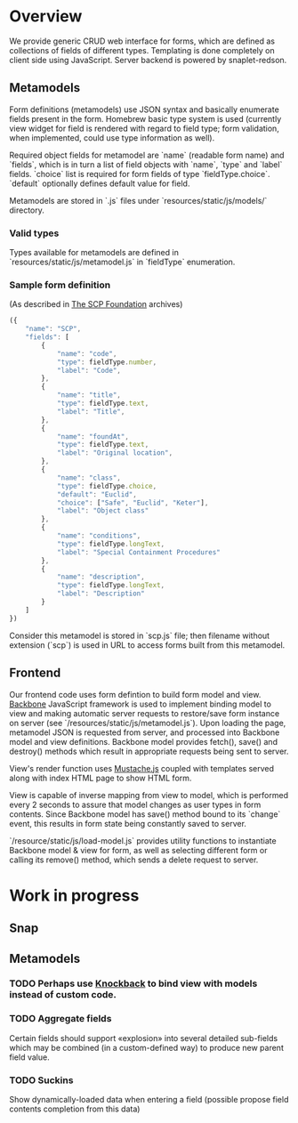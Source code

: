 #+SEQ_TODO: MAYBE SOMEDAY BLOCKED TODO WAITING | DONE

* Overview
  We provide generic CRUD web interface for forms, which are defined
  as collections of fields of different types. Templating is done
  completely on client side using JavaScript. Server backend is
  powered by snaplet-redson.

** Metamodels

   Form definitions (metamodels) use JSON syntax and basically
   enumerate fields present in the form. Homebrew basic type system is
   used (currently view widget for field is rendered with regard to
   field type; form validation, when implemented, could use type
   information as well).

   Required object fields for metamodel are `name` (readable form
   name) and `fields`, which is in turn a list of field objects with
   `name`, `type` and `label` fields. `choice` list is required for
   form fields of type `fieldType.choice`. `default` optionally
   defines default value for field.

   Metamodels are stored in `.js` files under
   `resources/static/js/models/` directory.

*** Valid types
    
    Types available for metamodels are defined in
    `resources/static/js/metamodel.js` in `fieldType` enumeration.
    
*** Sample form definition
    (As described in [[http://scp-wiki.wikidot.com/][The SCP Foundation]] archives)
    
    #+BEGIN_SRC javascript
      ({
          "name": "SCP",
          "fields": [
              {
                  "name": "code",
                  "type": fieldType.number,
                  "label": "Code",
              },
              {
                  "name": "title",
                  "type": fieldType.text,
                  "label": "Title",
              },
              {
                  "name": "foundAt",
                  "type": fieldType.text,
                  "label": "Original location",
              },
              {
                  "name": "class",
                  "type": fieldType.choice,
                  "default": "Euclid",
                  "choice": ["Safe", "Euclid", "Keter"],
                  "label": "Object class"
              },
              {
                  "name": "conditions",
                  "type": fieldType.longText,
                  "label": "Special Containment Procedures"
              },
              {
                  "name": "description",
                  "type": fieldType.longText,
                  "label": "Description"
              }
          ]
      })
      
    #+END_SRC

    Consider this metamodel is stored in `scp.js` file; then filename
    without extension (`scp`) is used in URL to access forms built
    from this metamodel.

** Frontend
   
   Our frontend code uses form defintion to build form model and view.
   [[http://documentcloud.github.com/backbone/][Backbone]] JavaScript framework is used to implement binding model to
   view and making automatic server requests to restore/save form
   instance on server (see `/resources/static/js/metamodel.js`). Upon
   loading the page, metamodel JSON is requested from server, and
   processed into Backbone model and view definitions. Backbone model
   provides fetch(), save() and destroy() methods which result in
   appropriate requests being sent to server.

   View's render function uses [[https://github.com/janl/mustache.js][Mustache.js]] coupled with templates
   served along with index HTML page to show HTML form.

   View is capable of inverse mapping from view to model, which is
   performed every 2 seconds to assure that model changes as user
   types in form contents. Since Backbone model has save() method
   bound to its `change` event, this results in form state being
   constantly saved to server.

   `/resource/static/js/load-model.js` provides utility functions to
   instantiate Backbone model & view for form, as well as selecting
   different form or calling its remove() method, which sends a delete
   request to server.

* Work in progress

** Snap

** Metamodels
*** TODO Perhaps use [[https://github.com/kmalakoff/knockback][Knockback]] to bind view with models instead of custom code.
*** TODO Aggregate fields
    Certain fields should support «explosion» into several detailed
    sub-fields which may be combined (in a custom-defined way) to
    produce new parent field value.
*** TODO Suckins
    Show dynamically-loaded data when entering a field (possible
    propose field contents completion from this data)
